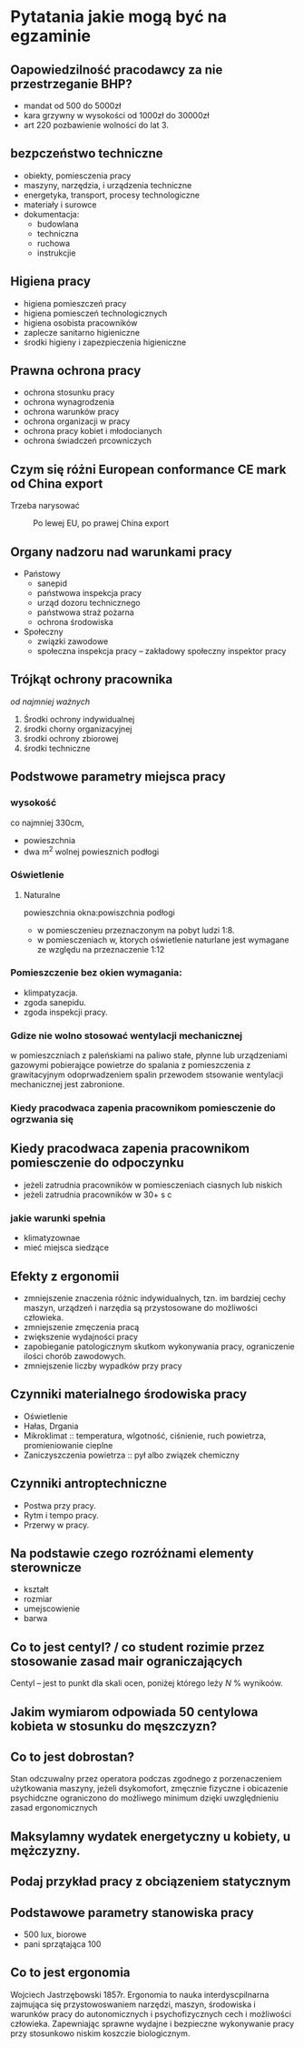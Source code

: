 * Pytatania jakie mogą być na egzaminie
** Oapowiedzilność pracodawcy za nie przestrzeganie BHP?
- mandat od 500 do 5000zł
- kara grzywny w wysokości od 1000zł do 30000zł
- art 220 pozbawienie wolności do lat 3.
** bezpczeństwo techniczne
- obiekty, pomiesczenia pracy
- maszyny, narzędzia, i urządzenia techniczne
- energetyka, transport, procesy technologiczne
- materiały i surowce
- dokumentacja:
  + budowlana
  + techniczna
  + ruchowa
  + instrukcjie
** Higiena pracy
- higiena pomieszczeń pracy
- higiena pomiesczeń technologicznych
- higiena osobista pracowników
- zaplecze sanitarno higieniczne
- środki higieny i zapezpieczenia higieniczne
** Prawna ochrona pracy
- ochrona stosunku pracy
- ochrona wynagrodzenia
- ochrona warunków pracy
- ochrona organizacji w pracy
- ochrona pracy kobiet i młodocianych
- ochrona świadczeń prcowniczych
** Czym się różni European conformance CE mark od China export
Trzeba narysować
#+caption: Po lewej EU, po prawej China export
[[file:images/europeanConformanceCEChinaExport.jpg]]
** Organy nadzoru nad warunkami pracy
- Państowy
  + sanepid
  + państwowa inspekcja pracy
  + urząd dozoru technicznego
  + państwowa straż pożarna
  + ochrona środowiska
- Społeczny
  + związki zawodowe
  + społeczna inspekcja pracy -- zakładowy społeczny inspektor pracy
** Trójkąt ochrony pracownika
 /od najmniej ważnych/
 1. Środki ochrony indywidualnej
 2. środki chorny organizacyjnej
 3. środki ochrony zbiorowej
 4. środki techniczne
** Podstwowe parametry miejsca pracy
*** wysokość
co najmniej 330cm,
- powieszchnia
- dwa m^2 wolnej powiesznich podłogi
*** Oświetlenie
**** Naturalne
powieszchnia okna:powiszchnia podłogi
- w pomiesczenieu przeznaczonym na pobyt ludzi 1:8.
- w pomiesczeniach w, ktorych oświetlenie naturlane jest wymagane ze względu na przeznaczenie 1:12
*** Pomieszczenie bez okien wymagania:
  + klimpatyzacja.
  + zgoda sanepidu.
  + zgoda inspekcji pracy.
*** Gdize nie wolno stosować wentylacji mechanicznej
w pomieszczniach z paleńskiami na paliwo stałe, płynne lub urządzeniami gazowymi pobierające powietrze do spalania z pomieszczenia z grawitacyjnym odoprwadzeniem spalin przewodem stsowanie wentylacji mechanicznej jest zabronione.
*** Kiedy pracodwaca zapenia pracownikom pomiesczenie do ogrzwania się

** Kiedy pracodwaca zapenia pracownikom pomiesczenie do odpoczynku
- jeżeli zatrudnia pracowników w pomiesczeniach ciasnych lub niskich
- jeżeli zatrudnia pracowników w 30+ s c
*** jakie warunki spełnia
 - klimatyzownae
 - mieć miejsca siedzące
** Efekty z ergonomii
- zmniejszenie znaczenia różnic indywidualnych, tzn. im bardziej cechy maszyn, urządzeń i narzędia są przystosowane do możliwości człowieka.
- zmniejszenie zmęczenia pracą
- zwiększenie wydajności pracy
- zapobieganie patologicznym skutkom wykonywania pracy, ograniczenie ilości chorób zawodowych.
- zmniejszenie liczby wypadków przy pracy
** Czynniki materialnego środowiska pracy
- Oświetlenie
- Hałas, Drgania
- Mikroklimat :: temperatura, wlgotność, ciśnienie, ruch powietrza, promieniowanie cieplne
- Zaniczyszczenia powietrza :: pył albo związek chemiczny
** Czynniki antroptechniczne
- Postwa przy pracy.
- Rytm i tempo pracy.
- Przerwy w pracy.
** Na podstawie czego rozróżnami elementy sterownicze
- kształt
- rozmiar
- umejscowienie
- barwa
** Co to jest centyl? / co student rozimie przez stosowanie zasad mair ograniczających
Centyl -- jest to punkt dla skali ocen, poniżej którego leży $N$ % wynikoów.
** Jakim wymiarom odpowiada 50 centylowa kobieta w stosunku do męszczyzn?
** Co to jest dobrostan?
Stan odczuwalny przez operatora podczas zgodnego z porzenaczeniem użytkowania maszyny, jeżeli dsykomofort, zmęcznie fizyczne i obicazenie psychidczne ograniczono do możliwego minimum dzięki uwzględnieniu zasad ergonomicznych
** Maksylamny wydatek energetyczny u kobiety, u mężczyzny.
** Podaj przykład pracy z obciązeniem statycznym
** Podstawowe parametry stanowiska pracy
- 500 lux, biorowe
- pani sprzątająca 100
** Co to jest ergonomia
Wojciech Jastrzębowski 1857r.
Ergonomia to nauka interdyscpilnarna zajmująca się przystowoswaniem narzędzi, maszyn, środowiska i warunków pracy do autonomicznych i psychofizycznych cech i możliwości człowieka.
Zapewniając sprawne wydajne i bezpieczne wykonywanie pracy przy stosunkowo niskim koszczie biologicznym.
